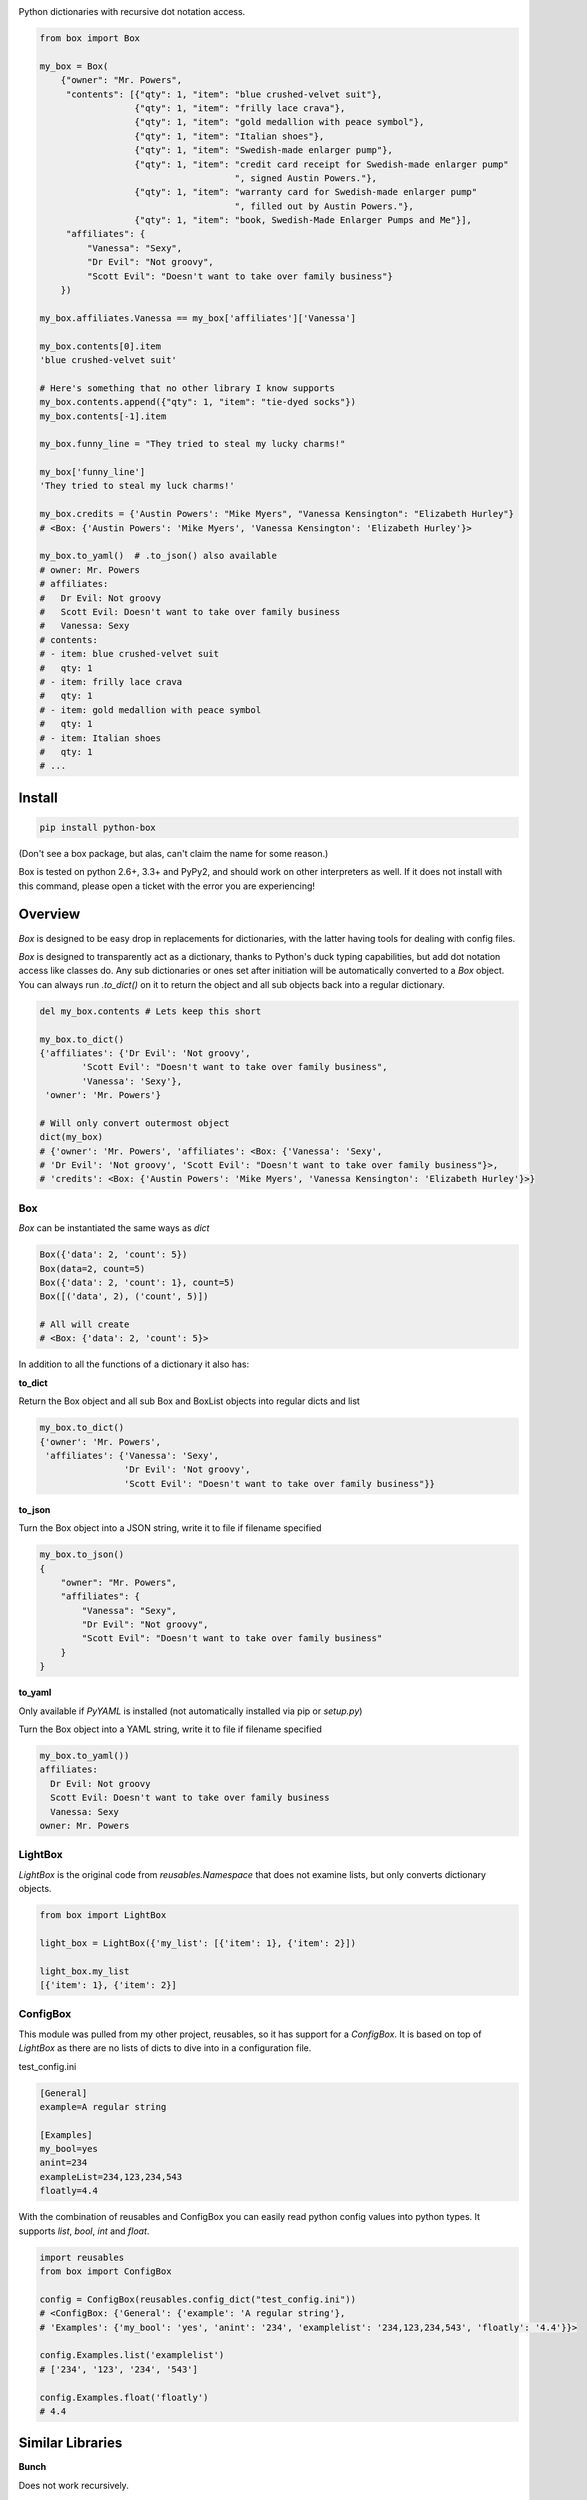 .. image:: https://raw.githubusercontent.com/cdgriffith/Box/development/box_logo.png

Python dictionaries with recursive dot notation access.

.. code:: python

        from box import Box

        my_box = Box(
            {"owner": "Mr. Powers",
             "contents": [{"qty": 1, "item": "blue crushed-velvet suit"},
                          {"qty": 1, "item": "frilly lace crava"},
                          {"qty": 1, "item": "gold medallion with peace symbol"},
                          {"qty": 1, "item": "Italian shoes"},
                          {"qty": 1, "item": "Swedish-made enlarger pump"},
                          {"qty": 1, "item": "credit card receipt for Swedish-made enlarger pump"
                                             ", signed Austin Powers."},
                          {"qty": 1, "item": "warranty card for Swedish-made enlarger pump"
                                             ", filled out by Austin Powers."},
                          {"qty": 1, "item": "book, Swedish-Made Enlarger Pumps and Me"}],
             "affiliates": {
                 "Vanessa": "Sexy",
                 "Dr Evil": "Not groovy",
                 "Scott Evil": "Doesn't want to take over family business"}
            })

        my_box.affiliates.Vanessa == my_box['affiliates']['Vanessa']

        my_box.contents[0].item
        'blue crushed-velvet suit'

        # Here's something that no other library I know supports
        my_box.contents.append({"qty": 1, "item": "tie-dyed socks"})
        my_box.contents[-1].item

        my_box.funny_line = "They tried to steal my lucky charms!"

        my_box['funny_line']
        'They tried to steal my luck charms!'

        my_box.credits = {'Austin Powers': "Mike Myers", "Vanessa Kensington": "Elizabeth Hurley"}
        # <Box: {'Austin Powers': 'Mike Myers', 'Vanessa Kensington': 'Elizabeth Hurley'}>

        my_box.to_yaml()  # .to_json() also available
        # owner: Mr. Powers
        # affiliates:
        #   Dr Evil: Not groovy
        #   Scott Evil: Doesn't want to take over family business
        #   Vanessa: Sexy
        # contents:
        # - item: blue crushed-velvet suit
        #   qty: 1
        # - item: frilly lace crava
        #   qty: 1
        # - item: gold medallion with peace symbol
        #   qty: 1
        # - item: Italian shoes
        #   qty: 1
        # ...


Install
-------

.. code:: bash

        pip install python-box


(Don't see a box package, but alas, can't claim the name for some reason.)

Box is tested on python 2.6+, 3.3+ and PyPy2, and should work on other 
interpreters as well. If  it does not install with this command, please
open a ticket with the error you are experiencing!

Overview
--------

`Box` is designed to be easy drop in replacements for dictionaries,
with the latter having tools for dealing with config files. 

`Box` is designed to transparently act as a dictionary, thanks to Python's
duck typing capabilities, but add dot notation access like classes do. Any sub
dictionaries or ones set after initiation will be automatically converted to 
a `Box` object. You can always run `.to_dict()` on it to return the object 
and all sub objects back into a regular dictionary. 


.. code:: python

        del my_box.contents # Lets keep this short

        my_box.to_dict()
        {'affiliates': {'Dr Evil': 'Not groovy',
                'Scott Evil': "Doesn't want to take over family business",
                'Vanessa': 'Sexy'},
         'owner': 'Mr. Powers'}

        # Will only convert outermost object
        dict(my_box)
        # {'owner': 'Mr. Powers', 'affiliates': <Box: {'Vanessa': 'Sexy',
        # 'Dr Evil': 'Not groovy', 'Scott Evil': "Doesn't want to take over family business"}>,
        # 'credits': <Box: {'Austin Powers': 'Mike Myers', 'Vanessa Kensington': 'Elizabeth Hurley'}>}


Box
~~~

`Box` can be instantiated the same ways as `dict`

.. code:: python

        Box({'data': 2, 'count': 5})
        Box(data=2, count=5)
        Box({'data': 2, 'count': 1}, count=5)
        Box([('data', 2), ('count', 5)])

        # All will create
        # <Box: {'data': 2, 'count': 5}>

.. code:: python

In addition to all the functions of a dictionary it also has:

**to_dict**

Return the Box object and all sub Box and BoxList objects into regular dicts and list


.. code:: python

        my_box.to_dict()
        {'owner': 'Mr. Powers',
         'affiliates': {'Vanessa': 'Sexy',
                        'Dr Evil': 'Not groovy',
                        'Scott Evil': "Doesn't want to take over family business"}}


**to_json**

Turn the Box object into a JSON string, write it to file if filename specified


.. code:: python

        my_box.to_json()
        {
            "owner": "Mr. Powers",
            "affiliates": {
                "Vanessa": "Sexy",
                "Dr Evil": "Not groovy",
                "Scott Evil": "Doesn't want to take over family business"
            }
        }


**to_yaml**

Only available if `PyYAML` is installed (not automatically installed via pip or `setup.py`)

Turn the Box object into a YAML string, write it to file if filename specified

.. code::

        my_box.to_yaml())
        affiliates:
          Dr Evil: Not groovy
          Scott Evil: Doesn't want to take over family business
          Vanessa: Sexy
        owner: Mr. Powers


LightBox
~~~~~~~~

`LightBox` is the original code from `reusables.Namespace` that does not
examine lists, but only converts dictionary objects.

.. code:: python

        from box import LightBox

        light_box = LightBox({'my_list': [{'item': 1}, {'item': 2}])

        light_box.my_list
        [{'item': 1}, {'item': 2}]


ConfigBox
~~~~~~~~~

This module was pulled from my other project, reusables, so it has support for
a `ConfigBox`. It is based on top of `LightBox` as there are no lists of dicts
to dive into in a configuration file.

test_config.ini

.. code:: ini

        [General]
        example=A regular string

        [Examples]
        my_bool=yes
        anint=234
        exampleList=234,123,234,543
        floatly=4.4


With the combination of reusables and ConfigBox you can easily read python 
config values into python types. It supports `list`, `bool`, `int` and `float`.

.. code:: python

    import reusables
    from box import ConfigBox

    config = ConfigBox(reusables.config_dict("test_config.ini"))
    # <ConfigBox: {'General': {'example': 'A regular string'},
    # 'Examples': {'my_bool': 'yes', 'anint': '234', 'examplelist': '234,123,234,543', 'floatly': '4.4'}}>

    config.Examples.list('examplelist')
    # ['234', '123', '234', '543']

    config.Examples.float('floatly')
    # 4.4



Similar Libraries
-----------------

**Bunch**

Does not work recursively.

**EasyDict**

EasyDict not have a way to make sub items recursively back into a regular dictionary.

Adding new dicts to lists in the dictionary does not make them into EasyDicts.

Both EasyDicts `str` and `repr` print a dictionary look alike, `Box` makes it clear in repr
that it is a unique object.

**addict**

Adding new dicts to lists in the dictionary does not make them into `addict.Dict`s.

Is a default dictionary, as in it will never fail on lookup. Is totally a copy cat that
started ten months after `reusables.Namespace` ;-)
